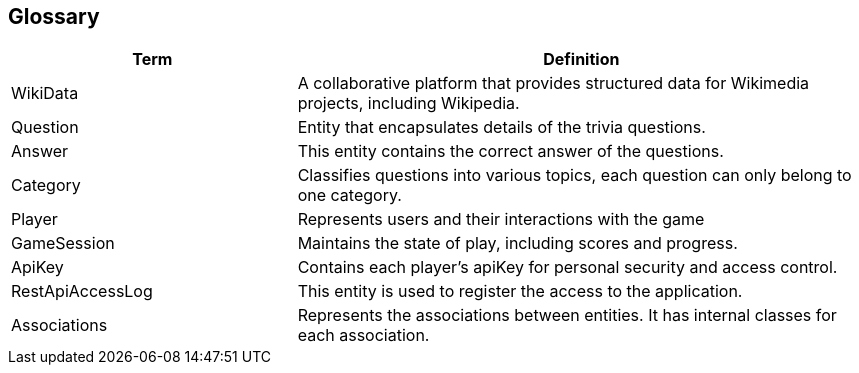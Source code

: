 ifndef::imagesdir[:imagesdir: ../images]

[[section-glossary]]
== Glossary
[cols="1,2" options="header"]
|===
| Term | Definition

|WikiData |A collaborative platform that provides structured data for Wikimedia projects, including Wikipedia.

|Question | Entity that encapsulates details of the trivia questions.

|Answer | This entity contains the correct answer of the questions.

|Category | Classifies questions into various topics, each question can only belong to one category.

|Player | Represents users and their interactions with the game

|GameSession  | Maintains the state of play, including scores and progress.

|ApiKey  | Contains each player's apiKey for personal security and access control.

|RestApiAccessLog  | This entity is used to register the access to the application.

|Associations  | Represents the associations between entities. It has internal classes for each association.

|===
